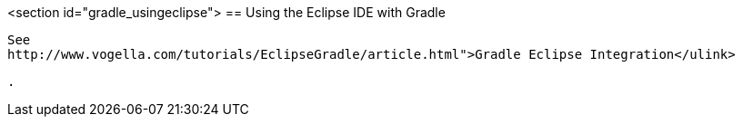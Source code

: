 <section id="gradle_usingeclipse">
== Using the Eclipse IDE with Gradle
	
		See
		http://www.vogella.com/tutorials/EclipseGradle/article.html">Gradle Eclipse Integration</ulink>
	
	.

	